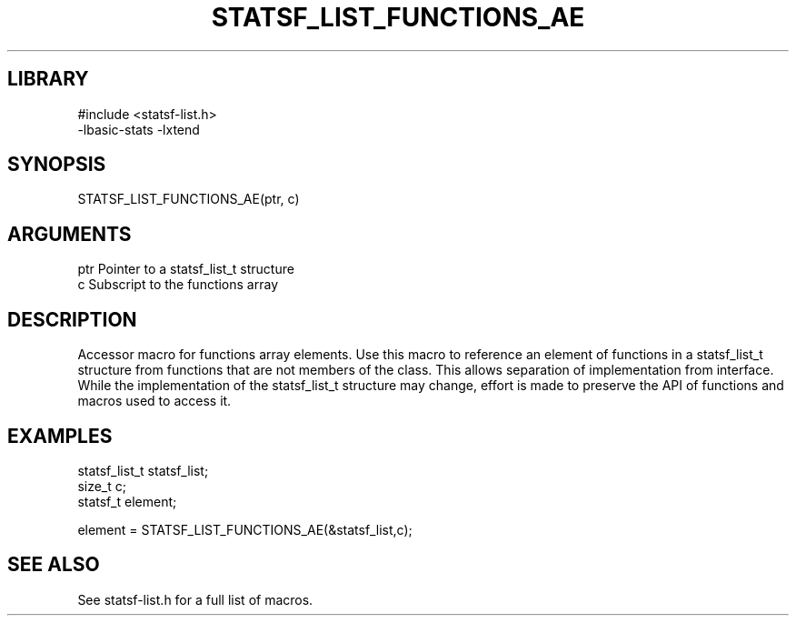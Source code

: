 \" Generated by /usr/local/bin/auto-gen-get-set
.TH STATSF_LIST_FUNCTIONS_AE 3

.SH LIBRARY
.nf
.na
#include <statsf-list.h>
-lbasic-stats -lxtend
.ad
.fi

\" Convention:
\" Underline anything that is typed verbatim - commands, etc.
.SH SYNOPSIS
.PP
.nf 
.na
STATSF_LIST_FUNCTIONS_AE(ptr, c)
.ad
.fi

.SH ARGUMENTS
.nf
.na
ptr             Pointer to a statsf_list_t structure
c               Subscript to the functions array
.ad
.fi

.SH DESCRIPTION

Accessor macro for functions array elements.  Use this macro to reference
an element of functions in a statsf_list_t structure from functions
that are not members of the class.
This allows separation of implementation from interface.  While the
implementation of the statsf_list_t structure may change, effort is made to
preserve the API of functions and macros used to access it.

.SH EXAMPLES

.nf
.na
statsf_list_t   statsf_list;
size_t          c;
statsf_t        element;

element = STATSF_LIST_FUNCTIONS_AE(&statsf_list,c);
.ad
.fi

.SH SEE ALSO

See statsf-list.h for a full list of macros.
